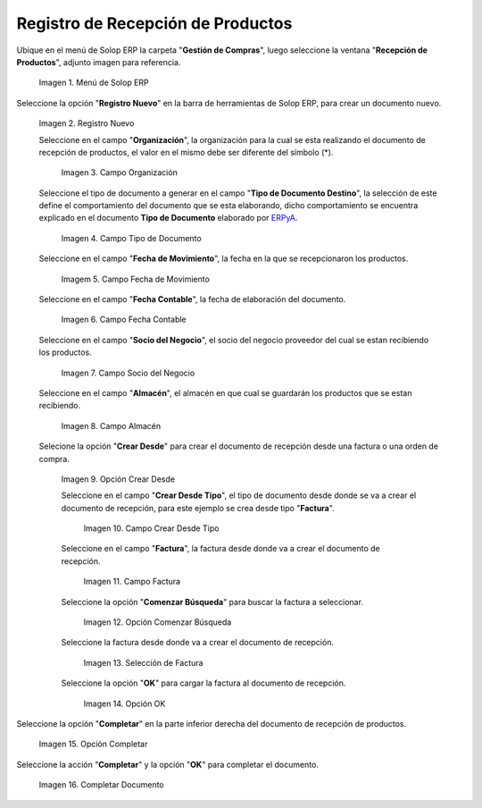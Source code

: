 .. _ERPyA: http://erpya.com
.. |Menú de ADempiere| image:: resources/menurecep.png
.. |Icono de Registro Nuevo| image:: resources/regnuevo.png
.. |Campo Organización| image:: resources/organizacion.png
.. |Campo Tipo de Documento| image:: resources/tidoc.png
.. |Campo Fecha de Movimiento| image:: resources/fechamov.png
.. |Campo Fecha Contable| image:: resources/fechacon.png
.. |Campo Socio del Negocio| image:: resources/socio.png
.. |Campo Almacén| image:: resources/almacen.png
.. |Opción Crear Desde| image:: resources/creardesde.png
.. |Campo Crear Desde Tipo| image:: resources/creardetipo.png
.. |Campo Factura| image:: resources/selecfac.png
.. |Opción Comenzar Búsqueda| image:: resources/comenzar.png
.. |Selección de Factura| image:: resources/seleccion.png
.. |Opción OK para Cargar Factura| image:: resources/ok.png
.. |Opción Completar| image:: resources/opcioncom.png
.. |Completar Documento| image:: resources/completar.png

.. _documento/recepción-productos:

**Registro de Recepción de Productos**
======================================

Ubique en el menú de Solop ERP la carpeta "**Gestión de Compras**", luego seleccione la ventana "**Recepción de Productos**", adjunto imagen para referencia.

   |Menú de ADempiere|

   Imagen 1. Menú de Solop ERP

Seleccione la opción "**Registro Nuevo**" en la barra de herramientas de Solop ERP, para crear un documento nuevo.

   |Icono de Registro Nuevo|

   Imagen 2. Registro Nuevo

   Seleccione en el campo "**Organización**", la organización para la cual se esta realizando el documento de recepción de productos, el valor en el mismo debe ser diferente del símbolo (*).
   
      |Campo Organización|

      Imagen 3. Campo Organización

   Seleccione el tipo de documento a generar en el campo "**Tipo de Documento Destino**", la selección de este define el comportamiento del documento que se esta elaborando, dicho comportamiento se encuentra explicado en el documento **Tipo de Documento** elaborado por `ERPyA`_. 

      |Campo Tipo de Documento|

      Imagen 4. Campo Tipo de Documento

   Seleccione en el campo "**Fecha de Movimiento**", la fecha en la que se recepcionaron los productos.

      |Campo Fecha de Movimiento|

      Imagem 5. Campo Fecha de Movimiento

   Seleccione en el campo "**Fecha Contable**", la fecha de elaboración del documento.

      |Campo Fecha Contable|

      Imagen 6. Campo Fecha Contable

   Seleccione en el campo "**Socio del Negocio**", el socio del negocio proveedor del cual se estan recibiendo los productos.

      |Campo Socio del Negocio|

      Imagen 7. Campo Socio del Negocio

   Seleccione en el campo "**Almacén**", el almacén en que cual se guardarán los productos que se estan recibiendo.

      |Campo Almacén|

      Imagen 8. Campo Almacén

   Selecione la opción "**Crear Desde**" para crear el documento de recepción desde una factura o una orden de compra.

      |Opción Crear Desde|

      Imagen 9. Opción Crear Desde

      Seleccione en el campo "**Crear Desde Tipo**", el tipo de documento desde donde se va a crear el documento de recepción, para este ejemplo se crea desde tipo "**Factura**". 

         |Campo Crear Desde Tipo|

         Imagen 10. Campo Crear Desde Tipo

      Seleccione en el campo "**Factura**", la factura desde donde va a crear el documento de recepción.

         |Campo Factura|

         Imagen 11. Campo Factura

      Seleccione la opción "**Comenzar Búsqueda**" para buscar la factura a seleccionar.

         |Opción Comenzar Búsqueda|

         Imagen 12. Opción Comenzar Búsqueda

      Seleccione la factura desde donde va a crear el documento de recepción.

         |Selección de Factura|

         Imagen 13. Selección de Factura

      Seleccione la opción "**OK**" para cargar la factura al documento de recepción.

         |Opción OK para Cargar Factura|

         Imagen 14. Opción OK

Seleccione la opción "**Completar**" en la parte inferior derecha del documento de recepción de productos.

   |Opción Completar|

   Imagen 15. Opción Completar

Seleccione la acción "**Completar**" y la opción "**OK**" para completar el documento.

   |Completar Documento|

   Imagen 16. Completar Documento
